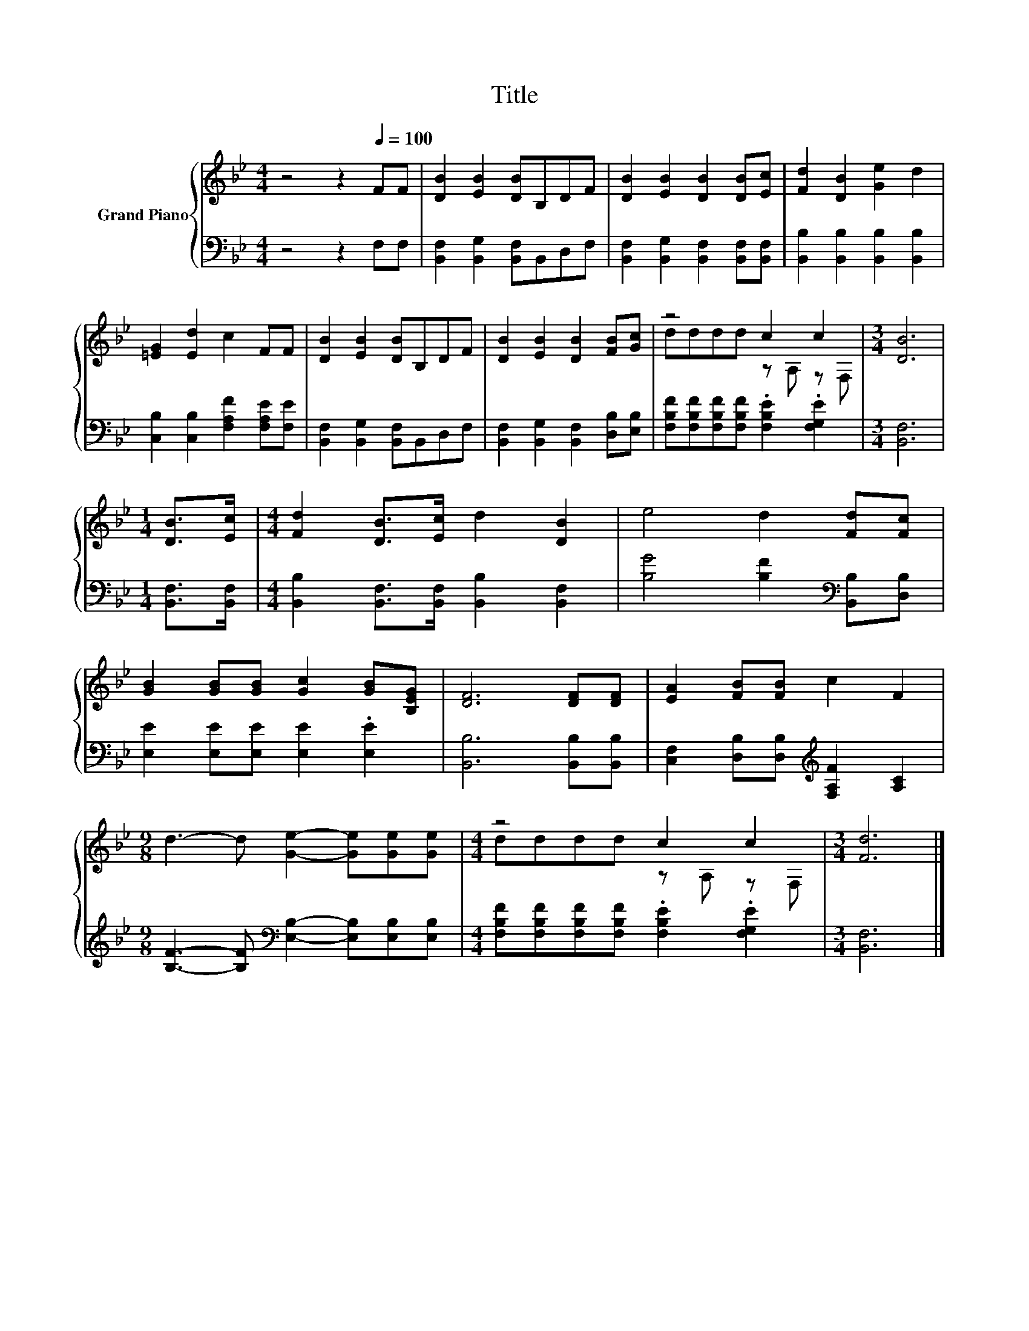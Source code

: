 X:1
T:Title
%%score { ( 1 3 ) | 2 }
L:1/8
M:4/4
K:Bb
V:1 treble nm="Grand Piano"
V:3 treble 
V:2 bass 
V:1
 z4 z2[Q:1/4=100] FF | [DB]2 [EB]2 [DB]B,DF | [DB]2 [EB]2 [DB]2 [DB][Ec] | [Fd]2 [DB]2 [Ge]2 d2 | %4
 [=EG]2 [Ed]2 c2 FF | [DB]2 [EB]2 [DB]B,DF | [DB]2 [EB]2 [DB]2 [FB][Gc] | z4 c2 c2 |[M:3/4] [DB]6 | %9
[M:1/4] [DB]>[Ec] |[M:4/4] [Fd]2 [DB]>[Ec] d2 [DB]2 | e4 d2 [Fd][Fc] | %12
 [GB]2 [GB][GB] [Gc]2 [GB][B,EG] | [DF]6 [DF][DF] | [EA]2 [FB][FB] c2 F2 | %15
[M:9/8] d3- d [Ge]2- [Ge][Ge][Ge] |[M:4/4] z4 c2 c2 |[M:3/4] [Fd]6 |] %18
V:2
 z4 z2 F,F, | [B,,F,]2 [B,,G,]2 [B,,F,]B,,D,F, | [B,,F,]2 [B,,G,]2 [B,,F,]2 [B,,F,][B,,F,] | %3
 [B,,B,]2 [B,,B,]2 [B,,B,]2 [B,,B,]2 | [C,B,]2 [C,B,]2 [F,A,F]2 [F,A,E][F,E] | %5
 [B,,F,]2 [B,,G,]2 [B,,F,]B,,D,F, | [B,,F,]2 [B,,G,]2 [B,,F,]2 [D,B,][E,B,] | %7
 [F,B,F][F,B,F][F,B,F][F,B,F] .[F,B,E]2 .[F,G,E]2 |[M:3/4] [B,,F,]6 |[M:1/4] [B,,F,]>[B,,F,] | %10
[M:4/4] [B,,B,]2 [B,,F,]>[B,,F,] [B,,B,]2 [B,,F,]2 | [B,G]4 [B,F]2[K:bass] [B,,B,][D,B,] | %12
 [E,E]2 [E,E][E,E] [E,E]2 .[E,E]2 | [B,,B,]6 [B,,B,][B,,B,] | %14
 [C,F,]2 [D,B,][D,B,][K:treble] [F,A,F]2 [A,C]2 | %15
[M:9/8] [B,F]3- [B,F][K:bass] [E,B,]2- [E,B,][E,B,][E,B,] | %16
[M:4/4] [F,B,F][F,B,F][F,B,F][F,B,F] .[F,B,E]2 .[F,G,E]2 |[M:3/4] [B,,F,]6 |] %18
V:3
 x8 | x8 | x8 | x8 | x8 | x8 | x8 | dddd z A, z F, |[M:3/4] x6 |[M:1/4] x2 |[M:4/4] x8 | x8 | x8 | %13
 x8 | x8 |[M:9/8] x9 |[M:4/4] dddd z A, z F, |[M:3/4] x6 |] %18

